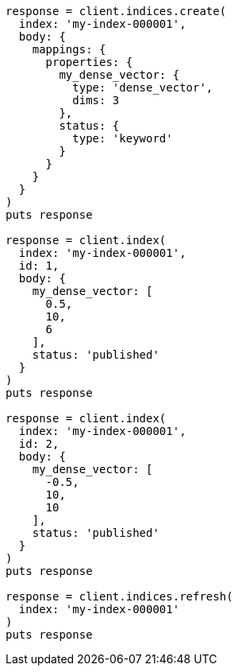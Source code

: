 [source, ruby]
----
response = client.indices.create(
  index: 'my-index-000001',
  body: {
    mappings: {
      properties: {
        my_dense_vector: {
          type: 'dense_vector',
          dims: 3
        },
        status: {
          type: 'keyword'
        }
      }
    }
  }
)
puts response

response = client.index(
  index: 'my-index-000001',
  id: 1,
  body: {
    my_dense_vector: [
      0.5,
      10,
      6
    ],
    status: 'published'
  }
)
puts response

response = client.index(
  index: 'my-index-000001',
  id: 2,
  body: {
    my_dense_vector: [
      -0.5,
      10,
      10
    ],
    status: 'published'
  }
)
puts response

response = client.indices.refresh(
  index: 'my-index-000001'
)
puts response
----

